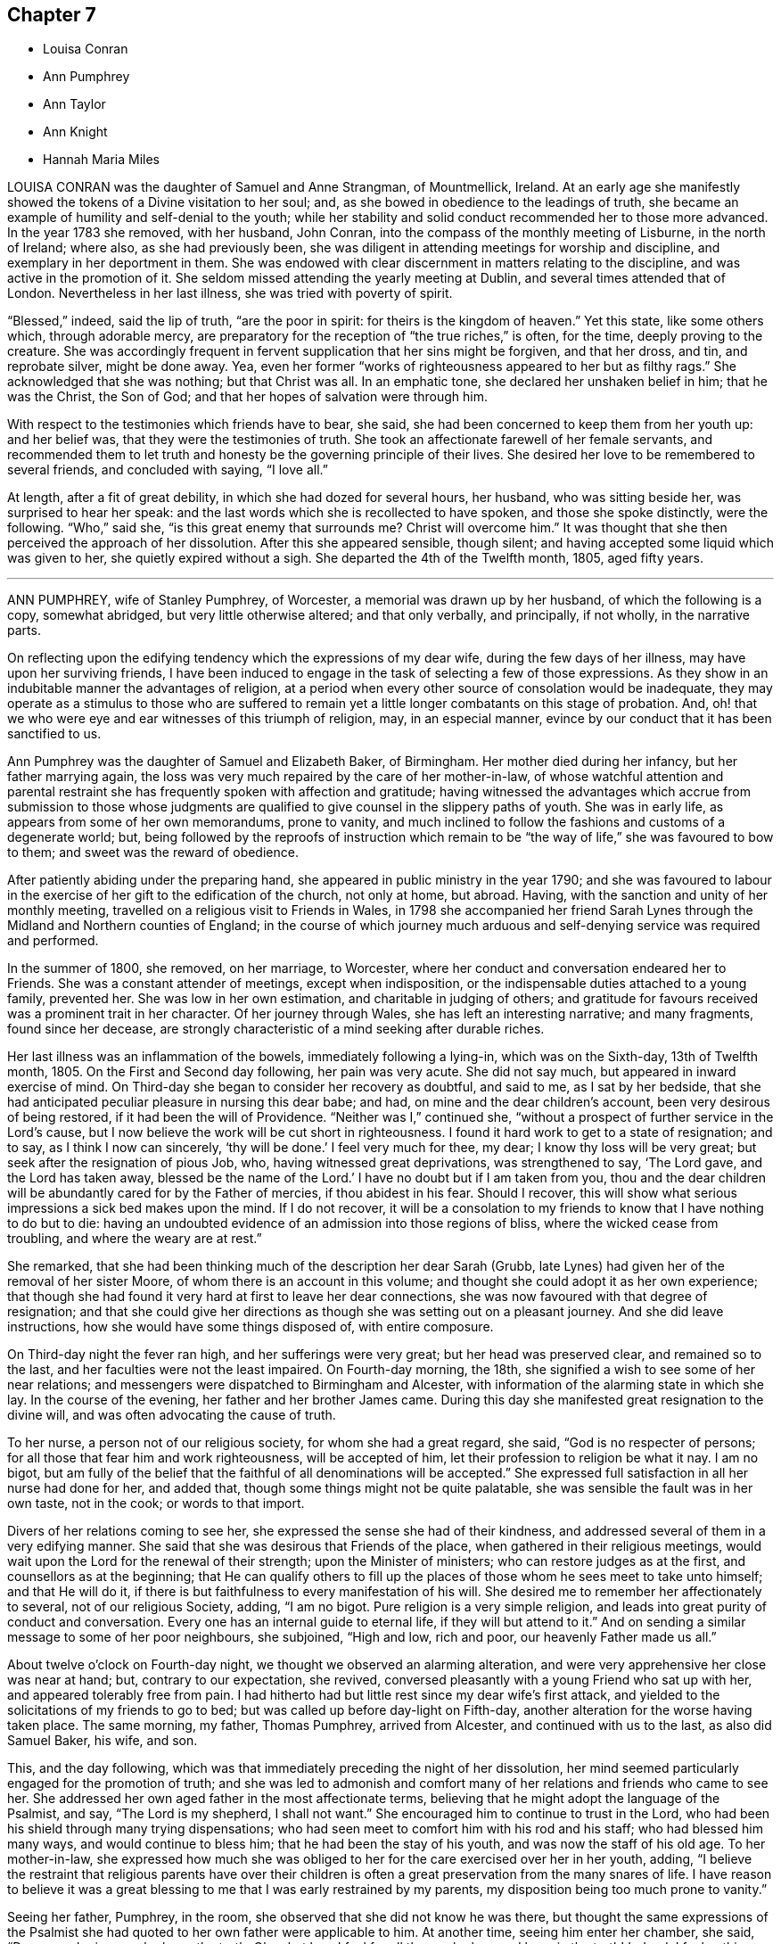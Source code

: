 == Chapter 7

[.chapter-synopsis]
* Louisa Conran
* Ann Pumphrey
* Ann Taylor
* Ann Knight
* Hannah Maria Miles

LOUISA CONRAN was the daughter of Samuel and Anne Strangman, of Mountmellick, Ireland.
At an early age she manifestly showed the tokens of a Divine visitation to her soul; and,
as she bowed in obedience to the leadings of truth,
she became an example of humility and self-denial to the youth;
while her stability and solid conduct recommended her to those more advanced.
In the year 1783 she removed, with her husband, John Conran,
into the compass of the monthly meeting of Lisburne, in the north of Ireland; where also,
as she had previously been,
she was diligent in attending meetings for worship and discipline,
and exemplary in her deportment in them.
She was endowed with clear discernment in matters relating to the discipline,
and was active in the promotion of it.
She seldom missed attending the yearly meeting at Dublin,
and several times attended that of London.
Nevertheless in her last illness, she was tried with poverty of spirit.

"`Blessed,`" indeed, said the lip of truth, "`are the poor in spirit:
for theirs is the kingdom of heaven.`"
Yet this state, like some others which, through adorable mercy,
are preparatory for the reception of "`the true riches,`" is often, for the time,
deeply proving to the creature.
She was accordingly frequent in fervent supplication that her sins might be forgiven,
and that her dross, and tin, and reprobate silver, might be done away.
Yea, even her former "`works of righteousness appeared to her but as filthy rags.`"
She acknowledged that she was nothing; but that Christ was all.
In an emphatic tone, she declared her unshaken belief in him; that he was the Christ,
the Son of God; and that her hopes of salvation were through him.

With respect to the testimonies which friends have to bear, she said,
she had been concerned to keep them from her youth up: and her belief was,
that they were the testimonies of truth.
She took an affectionate farewell of her female servants,
and recommended them to let truth and honesty be the governing principle of their lives.
She desired her love to be remembered to several friends, and concluded with saying,
"`I love all.`"

At length, after a fit of great debility, in which she had dozed for several hours,
her husband, who was sitting beside her, was surprised to hear her speak:
and the last words which she is recollected to have spoken,
and those she spoke distinctly, were the following.
"`Who,`" said she, "`is this great enemy that surrounds me?
Christ will overcome him.`"
It was thought that she then perceived the approach of her dissolution.
After this she appeared sensible, though silent;
and having accepted some liquid which was given to her,
she quietly expired without a sigh.
She departed the 4th of the Twelfth month, 1805, aged fifty years.

[.asterism]
'''

ANN PUMPHREY, wife of Stanley Pumphrey, of Worcester,
a memorial was drawn up by her husband, of which the following is a copy,
somewhat abridged, but very little otherwise altered; and that only verbally,
and principally, if not wholly, in the narrative parts.

[.embedded-content-document.testimony]
--

On reflecting upon the edifying tendency which the expressions of my dear wife,
during the few days of her illness, may have upon her surviving friends,
I have been induced to engage in the task of selecting a few of those expressions.
As they show in an indubitable manner the advantages of religion,
at a period when every other source of consolation would be inadequate,
they may operate as a stimulus to those who are suffered to remain
yet a little longer combatants on this stage of probation.
And, oh! that we who were eye and ear witnesses of this triumph of religion, may,
in an especial manner, evince by our conduct that it has been sanctified to us.

Ann Pumphrey was the daughter of Samuel and Elizabeth Baker, of Birmingham.
Her mother died during her infancy, but her father marrying again,
the loss was very much repaired by the care of her mother-in-law,
of whose watchful attention and parental restraint
she has frequently spoken with affection and gratitude;
having witnessed the advantages which accrue from submission to those whose judgments
are qualified to give counsel in the slippery paths of youth.
She was in early life, as appears from some of her own memorandums, prone to vanity,
and much inclined to follow the fashions and customs of a degenerate world; but,
being followed by the reproofs of instruction which remain
to be "`the way of life,`" she was favoured to bow to them;
and sweet was the reward of obedience.

After patiently abiding under the preparing hand,
she appeared in public ministry in the year 1790;
and she was favoured to labour in the exercise of
her gift to the edification of the church,
not only at home, but abroad.
Having, with the sanction and unity of her monthly meeting,
travelled on a religious visit to Friends in Wales,
in 1798 she accompanied her friend Sarah Lynes through
the Midland and Northern counties of England;
in the course of which journey much arduous and self-denying
service was required and performed.

In the summer of 1800, she removed, on her marriage, to Worcester,
where her conduct and conversation endeared her to Friends.
She was a constant attender of meetings, except when indisposition,
or the indispensable duties attached to a young family, prevented her.
She was low in her own estimation, and charitable in judging of others;
and gratitude for favours received was a prominent trait in her character.
Of her journey through Wales, she has left an interesting narrative; and many fragments,
found since her decease,
are strongly characteristic of a mind seeking after durable riches.

Her last illness was an inflammation of the bowels, immediately following a lying-in,
which was on the Sixth-day, 13th of Twelfth month, 1805.
On the First and Second day following, her pain was very acute.
She did not say much, but appeared in inward exercise of mind.
On Third-day she began to consider her recovery as doubtful, and said to me,
as I sat by her bedside,
that she had anticipated peculiar pleasure in nursing this dear babe; and had,
on mine and the dear children`'s account, been very desirous of being restored,
if it had been the will of Providence.
"`Neither was I,`" continued she,
"`without a prospect of further service in the Lord`'s cause,
but I now believe the work will be cut short in righteousness.
I found it hard work to get to a state of resignation; and to say,
as I think I now can sincerely, '`thy will be done.`' I feel very much for thee, my dear;
I know thy loss will be very great; but seek after the resignation of pious Job, who,
having witnessed great deprivations, was strengthened to say, '`The Lord gave,
and the Lord has taken away,
blessed be the name of the Lord.`' I have no doubt but if I am taken from you,
thou and the dear children will be abundantly cared for by the Father of mercies,
if thou abidest in his fear.
Should I recover, this will show what serious impressions a sick bed makes upon the mind.
If I do not recover,
it will be a consolation to my friends to know that I have nothing to do but to die:
having an undoubted evidence of an admission into those regions of bliss,
where the wicked cease from troubling, and where the weary are at rest.`"

She remarked, that she had been thinking much of the description her dear Sarah (Grubb,
late Lynes) had given her of the removal of her sister Moore,
of whom there is an account in this volume;
and thought she could adopt it as her own experience;
that though she had found it very hard at first to leave her dear connections,
she was now favoured with that degree of resignation;
and that she could give her directions as though she was setting out on a pleasant journey.
And she did leave instructions, how she would have some things disposed of,
with entire composure.

On Third-day night the fever ran high, and her sufferings were very great;
but her head was preserved clear, and remained so to the last,
and her faculties were not the least impaired.
On Fourth-day morning, the 18th, she signified a wish to see some of her near relations;
and messengers were dispatched to Birmingham and Alcester,
with information of the alarming state in which she lay.
In the course of the evening, her father and her brother James came.
During this day she manifested great resignation to the divine will,
and was often advocating the cause of truth.

To her nurse, a person not of our religious society, for whom she had a great regard,
she said, "`God is no respecter of persons;
for all those that fear him and work righteousness, will be accepted of him,
let their profession to religion be what it nay.
I am no bigot,
but am fully of the belief that the faithful of all denominations will be accepted.`"
She expressed full satisfaction in all her nurse had done for her, and added that,
though some things might not be quite palatable,
she was sensible the fault was in her own taste, not in the cook;
or words to that import.

Divers of her relations coming to see her,
she expressed the sense she had of their kindness,
and addressed several of them in a very edifying manner.
She said that she was desirous that Friends of the place,
when gathered in their religious meetings,
would wait upon the Lord for the renewal of their strength;
upon the Minister of ministers; who can restore judges as at the first,
and counsellors as at the beginning;
that He can qualify others to fill up the places
of those whom he sees meet to take unto himself;
and that He will do it, if there is but faithfulness to every manifestation of his will.
She desired me to remember her affectionately to several, not of our religious Society,
adding, "`I am no bigot.
Pure religion is a very simple religion,
and leads into great purity of conduct and conversation.
Every one has an internal guide to eternal life, if they will but attend to it.`"
And on sending a similar message to some of her poor neighbours, she subjoined,
"`High and low, rich and poor, our heavenly Father made us all.`"

About twelve o`'clock on Fourth-day night, we thought we observed an alarming alteration,
and were very apprehensive her close was near at hand; but, contrary to our expectation,
she revived, conversed pleasantly with a young Friend who sat up with her,
and appeared tolerably free from pain.
I had hitherto had but little rest since my dear wife`'s first attack,
and yielded to the solicitations of my friends to go to bed;
but was called up before day-light on Fifth-day,
another alteration for the worse having taken place.
The same morning, my father, Thomas Pumphrey, arrived from Alcester,
and continued with us to the last, as also did Samuel Baker, his wife, and son.

This, and the day following,
which was that immediately preceding the night of her dissolution,
her mind seemed particularly engaged for the promotion of truth;
and she was led to admonish and comfort many of her
relations and friends who came to see her.
She addressed her own aged father in the most affectionate terms,
believing that he might adopt the language of the Psalmist, and say,
"`The Lord is my shepherd, I shall not want.`"
She encouraged him to continue to trust in the Lord,
who had been his shield through many trying dispensations;
who had seen meet to comfort him with his rod and his staff;
who had blessed him many ways, and would continue to bless him;
that he had been the stay of his youth, and was now the staff of his old age.
To her mother-in-law,
she expressed how much she was obliged to her for
the care exercised over her in her youth,
adding,
"`I believe the restraint that religious parents have over their children
is often a great preservation from the many snares of life.
I have reason to believe it was a great blessing
to me that I was early restrained by my parents,
my disposition being too much prone to vanity.`"

Seeing her father, Pumphrey, in the room,
she observed that she did not know he was there,
but thought the same expressions of the Psalmist she had
quoted to her own father were applicable to him.
At another time, seeing him enter her chamber, she said, "`Dear man,
he is one who loves the truth.
Oh, what love I feel for all those who love and keep in the truth!
Indeed, I feel nothing but love in my heart towards all men.`"
Her nurse lying down upon the bed by her, she thought it had been her husband`'s sister,
Ann, and was going to speak to her; but turning round, saw her mistake, and exclaimed,
"`Ah, dear Mary, it is thee, is it?`"
and throwing her arm around her neck, with the utmost affection, she added,
"`Thou hast been very kind indeed.
I am abundantly obliged to thee.
I am afraid I shall wear out your patience.`"
She desired her sister Ann to give her dear love to her absent sisters,
with desires for their preservation; adding, "`I delegate my precious boys,
Samuel and Thomas, to your care.
They have been much with you already.
I am fully satisfied, and can leave them comfortably under your management.
Give my love also to brother John;
I wish he may follow those things that make for peace.`"

I was at this time sitting behind, and supporting her, when she thus addressed me.
"`Ah! my dear Stanley, didst thou think I forgot thee?
No, though last mentioned, thou art my most beloved.
I feel much for thee.
I know thy loss will be very great;
but the lenient hand of time will blunt the edge of grief,
and thou wilt have many things to divert thy attention from the mournful subject.
As I mentioned to thee before, I would have thee endeavour after the resignation of poor,
pious, patient Job; who, when stripped of all, could say, the Lord gave,
and the Lord has taken away; blessed be his name.
It was he who brought us together,
and it is a consolation that he has enabled us to keep our covenant.
I hope he will be thy support; and he will, if thou art concerned to live in his fear.`"

Speaking of the resigned state of her own mind, she said,
Had I not attained this state of resignation,
and been made willing to leave my dear husband and sweet babes;
and my days had been lengthened out, but not in mercy,
what an afflicting state would that have been; but I am enabled to resign all, and say,
thy will be done in all things.
'`O death,`'`" she ejaculated, "`'`where is thy sting?
O grave, where is thy victory?`' Death has no sting for me;
neither has the grave any victory.`"
Again; "`Many are the afflictions of the righteous;
but the Lord will deliver them out of all their troubles.`"

Her disorder had now assumed a most serious aspect;
and the surgeons (for a consulting surgeon had been called
in) informed us of the great danger they apprehended.
One time, when they had left the house, she asked what they thought;
whether they did not conceive her case to be dangerous?
Not receiving an immediate answer, she added, "`You need not be afraid to tell me:
I am prepared.
The faculty are too apt to show what I consider an improper backwardness
in making patients acquainted with their real state.
I will tell you once for all,
and then you will judge whether I have not great reason to be prepared.
On Second day my mind was powerfully impressed with the message sent to king Hezekiah,
'`Set thy house in order, for thou shalt die, and not live.`' It naturally affected me;
but I did hope for the sake of my dear husband and children, that,
as the term was lengthened out to him,
the like favour might have been mercifully vouchsafed to me.
However, on Third-day the language intelligibly was, thou shalt not live,
thou shalt surely die.`"
"`So you see,`" she repeated, "`I have great cause to be prepared.`"

To a near and dear relation, who had been generally with her during her illness,
she said, "`Thou hast been, my dear cousin, a kind attendant.
Thy kindness hath soothed and comforted me, many times, under my great bodily affliction.
I feel something pleasant whenever thou comest near me; and I believe, my dear,
thou wilt be rewarded both here and hereafter.
I have often esteemed it a favour that I have been connected to such kind relations;
and have many times been consoled by it.`"
To a Friend of the meeting, who came to her, she spoke in very encouraging terms:
"`I have sympathized with thee,`" said she,
"`and at times have felt the conflicts of thy poor mind, have been enabled to stand up,
as I apprehend, for thy encouragement;
and have craved that a double portion of the spirit of Elijah, may rest upon the Elishas.
Oh, may you all be faithful to manifested duty; the way of truth is a very simple,
plain way.`"
She expressed herself in an affectionate manner to the surgeon,
and said she felt very grateful for the great attention he had shown,
and was well satisfied with what he had done; that she hoped he would be rewarded,
both in time and eternity.
She also encouraged him to trust in the Almighty, who was no respecter of persons;
but would reward all, according to their works.

Fifth-day night was a night of great bodily conflict.
She was tried for the last day or two, with violent fits of coughing,
which exhausted her so much, that we several times thought nature must yield.
She would frequently say after such exertions, "`Oh,
how thankful should I be for one hour`'s quiet before I go.`"
But many times when we conceived the conflict was nearly over,
she would revive to admiration; and perhaps seeing a fresh face,
or feeling her mind impressed with fresh instruction to those about her,
would speak with the animation and perspicuity of one in full health and vigour.
She sometimes said that she hoped she should not hurt herself;
but when she felt any thing upon her mind, she could not refrain;
"`For,`" added she,`" I have but a short time to finish my work in.`"

On one of these occasions two of her cousins came,
whom she had previously expressed a desire to see,
and whom she had not seen during her illness; but she was so ill,
that at first it was judged improper to introduce them.
Nevertheless, as her dissolution was, to all appearance, very near at hand,
they were admitted to the foot of the bed;
with no other view than that they might witness the last, sad, solemn scene.
However, she revived again, and seeing them there, called them to her by name;
and after addressing them in an edifying, affectionate manner, concluded with,
"`Farewell, farewell; but remember, the way to farewell is to do well.`"
On my telling her she had contributed largely to our consolation under such affliction,
and that it might perhaps be comfortable to her to hear
the testimony which her father had just been giving of her,
namely, "`that she had never, that he recollected, in the whole course of her life,
in any one instance, willfully offended him:`" she replied,
"`I always wished to be a dutiful child.`"

She often expressed her gratitude for the care we took of her,
so that she did not want for any thing, and was nicely waited upon.
"`The kind attention,`" she said, "`of my relations and friends on this occasion,
has been great, and has tended to sweeten the bitter cup allotted me.`"
She requested her brother James to send to her friend
Sarah Grubb the intelligence of her case;
to give her dear love to her, and to her husband, and his relations;
to inform her that the precious cement of affection
and regard towards her remained unchanged;
that she frequently recurred to the seasons of divine
refreshment they had experienced together;
and although she had had to drink many bitter cups,
and to pass through deep baptisms with her:
some of which had been as hard to the fleshly part, as the sacrifice of her natural life,
(alluding to their exposure and service in the public markets;)
yet she had never felt any opposition to it in her own mind,
and believed it was in the line of required duty.
She also often expressed her fears that her attendants would be overdone,
and was anxious that they should take care of themselves,
when they were manifesting attention to her.

On Sixth-day evening, the doctors called,
and concluded she could not live through the night.
One of them called also the next morning.
She was then very feeble, and her breathing extremely difficult;
but in a state of entire composure and resignation.
Indeed, during the whole course of her illness,
she was not heard to utter a murmuring word;
and said she had not even a murmuring thought.
The whole of Sixth-day she was evidently in a dying state,
and in the evening it was thought by all present
that in a few more minutes the scene would close.
Her relations were standing round the bed in solemn silence,
and with mournful anxiety awaiting her last expiring breath.
With a view to render respiration less difficult,
two of us were affording her what air we could, by the help of fans; when,
to our admiration, she revived, and said she should like to see her dear son Samuel,
once more.

This was at first rather discouraged, lest it should tend to discompose her:
but she said, she thought she could bear it;
and would endeavour not to distress the child.
He was accordingly brought, and the interview astonished every one.
Although we had been expecting every minute to be her last, she turned round,
put on a smiling countenance to meet the child, kissed him, showed him one of the fans,
observed how fine it was; she had not, she said, seen so fine a one many a day;
told him to be a good boy, to give mother`'s love to his brother Thomas,
and tell him to be a good boy; kissed him again, and bade him farewell.

The child was no sooner gone than she exclaimed, "`Great and marvellous are thy works,
Lord God Almighty; just and true are all thy ways,
thou King of saints! It is the Lord`'s doing, and it is marvellous in my eyes.
It must be his doing; for the more I consider how I am supported,
the more I am surprised at it!`"
She gradually grew weaker and weaker, till about one o`'clock on Seventh-day morning,
the 21st of the Twelfth month, 1805, when she quietly breathed her last,
in the thirty-ninth year of her age, departing from the vicissitudes of time,
to the unchanging happiness of eternity.

Thus did this amiable pattern of filial, conjugal, and parental affection,
and of Christian patience and holy resignation, finish a comparatively short,
but well spent life; leaving a memorable example of the enlivening,
heart-consoling effects of religion upon the mind, at the awful period of dissolution.
Oh, may the thoughtless be aroused to more reflection; and,
impressed with a sense of the uncertainty of time, attend to the divine injunction,
"`Be ye also ready.`"

--

[.asterism]
'''

ANN TAYLOR, a young woman who died at Manchester, the 7th of the Fourth month, 1806,
was the daughter of John and Ann Taylor, of that town, and born in the year 1788.
She received the greater part of her education at home,
and much of the latter part of the time,
was usually employed in the acquirement of useful accomplishments,
under the care of her father`'s second and surviving wife, Jane Taylor,
formerly Jane Ellwood.
The following narrative of the happy temper of mind displayed
by this pious maid in the course of her final illness,
will show that the care extended to her had not been in vain.
It will be related for the most part in the person, and in the words,
of her affectionate mother-in-law.

[.embedded-content-document.testimony]
--

On Fourth-day, the 25th of the Ninth month, 1805,
she was much affected whilst in meeting, during the ministry of a Friend, who,
among other things, had said, "`Day after day, week succeeding week,
and year after year passeth away; and what preparation is made for our latter end?`"
The consideration, "`Am I ready for the awful change?`"
impressed the mind of Ann.
Attending, after meeting, a corpse to the graveyard,
though then apparently in good health,
she had a strong belief that her own interment would be soon.
On the Seventh-day following she was taken ill with a spitting of blood,
confined to bed for several days, and expressed some fear,
lest she should be removed when unprepared: however,
in about two weeks she was so far recovered as to be able to go about the house.

A short time after this partial amendment, the disease returned,
and she appeared in great distress of mind, saying,
"`I don`'t yet feel sufficiently prepared.`"
I asked her whether any particular thing stood in the way.
She replied, "`I don`'t know of anything but a want of attention;
not having my thoughts turned inward whilst in meetings;
which I now see has been a great loss to me.
By suffering my mind to ramble, I have wasted much precious time:
surely it is playing the hypocrite.
Seeing this to be the case, I resolved, when last at meeting, that,
if permitted to go there again, I would be more careful and diligent; but +++[+++I]
now believe I shall never go more.`"
On my remarking it was a favour that our eyes were opened
to see where we had omitted or committed anything,
contrary to known duty, she replied, "`Yes, mother;
and I hope to be very careful every way, the little time allotted me here;
for all things are possible with him who knows what is best for us.`"

She frequently took a retrospect of her life, and strictly scrutinized her conduct.
"`I never, knowingly,`" said she, "`told a falsehood, which now affords me great peace.`"
She often expressed a concern for several young Friends,
who belonged to the same meeting, saying,
"`I believe if some of them were laid upon a sick bed, as I am,
they would see the folly of pursuing anything,
but that which is most likely to fit them for an inheritance in the kingdom of heaven.
But oh! how pure must all be, that enter in there!
There are too few, when young, and in health,
who think deeply enough of their latter end.`"

She had many returns of her complaint;
and she was favoured in a particular manner with patience and resignation.
"`It is the Lord`'s doing,`" said she, "`let him do what he will.
I know it is for my refinement, and if I had a greater evidence of going well,
I could leave all earthly things with joy;
for it will be but a little time before those I leave behind me must go;
yet I hope my great Master will favour me with patience
and resignation to wait his time.`"
I said, that I believed she would be favoured with greater assurance before leaving us.
She answered "`Then I want nothing more, but shall be happy.`"
One evening she said, "`I fear I have not loved my Maker so much as I ought;
which may be the cause of his presence being so long withdrawn now in my affliction.`"
I observed to her, that the patience and resignation with which she was favoured,
in so extraordinary a manner, came not from man.
She answered, "`I hope to be preserved from murmuring,
for that would be unwise on my part;
and I give myself up entirely into my Maker`'s hands, to do with me as he sees best.`"

She several times testified great compassion for her fellow creatures,
whose situation excluded them from even the common necessaries of life.
"`How much,`" said she, "`have I to be thankful for,
being provided with every needful thing to relieve my bodily sufferings, and +++[+++also with]
affectionate attention!
There seems very little ground to hope for my recovery, yet it is not impossible;
and if I should be restored to health,
the rest of my days shall be spent to the honour of a merciful Creator;
but I have little prospect of ever getting much better.`"

One day she appeared very thoughtful, and expressed her great fear,
that she was not yet enough prepared to meet the awful event.
The next day she was visited by two Friends, one of whom said that the sweet,
innocent state of Ann Taylor`'s mind, felt very precious to her.
When they were gone, Ann said, "`I love the company of these friends,
and would have such to come and see me:`" and she several
times desired that those who went into her room,
would not converse about the common occurrences of the day;
for her mind was much weaned from earthly things.
A relation, who once came to see her, remarked her exemplary patience; and said,
that when his time was so near a close,
he should think it a great favour to experience the same degree of resignation.

After he had left her, she said, "`I cannot expect to be rewarded like him.
He has given up much; but what have I done to look for any reward?
What crosses have I taken up for Christ`'s sake?`"
It was observed that she had denied herself of many gratifications,
which some were indulging in, and such as many deem innocent and allowable.
She replied, "`Yes,
because I considered myself only a steward over everything I possessed;
and believed it wrong to indulge in anything that would take up too much of my time,
or fill my mind with what was unprofitable:
and though I never felt uneasy with any part of my dress,
yet I now believe it right to make clothing in a manner that will take up the least time.
Convenience and cleanliness should be the only things looked to in apparel;
for it is vanity to dress +++[+++adorn she probably meant]
these poor bodies that are but dust.`"

As her breathing became more difficult, her change seemed approaching fast; but she said,
she felt very comfortable in herself.
One evening, a woman-friend visiting her,
mentioned her belief respecting the future well-being of Ann,
and that her heavenly Father`'s arms were open to receive her.
After this visitor was gone, she saw me shed tears,
and said with an earnest tone of voice, "`Don`'t shed tears for me.
I am going well.`"
This she expressed several times over.
When we were by ourselves, she said, "`Mother,
how can it be that the friend had to say that she wished her evidence
might be as certain that she should enter into rest,
as it was that I shall?
What have I given up, compared with her?`"

After some little further conversation, she remarked, "`Thou knowest it is said,
'`In my Father`'s house there are many mansions:`' and if I get to one of the very lowest,
I shall be content.`"
She desired a friend in the room not to be so affected,
for that she should soon be happy; and on my confirming this,
with the expression of my belief, she said, with an overflow of affection,
and a melody that can only be felt, "`Yes mother, yes; I shall be happy;
and I hope thou and I shall meet there together.`"
When her breathing became still more difficult, she continued patient;
but she frequently prayed that she might have a little relief.
When +++[+++thinking her end close at hand]
I called up the family, she inquired whether I thought her going.
I said, I believe so.
"`Then,`" said she, "`take leave of me, and give my love to Friends, and to every body.`"

Lying still a little, and feeling herself easier, she raised her voice,
and addressed her sister in a distinct manner, as follows: "`Be kind to thy mother,
and when poorly, wait on her, and do everything she wishes thee to do.
Make a good use of thy money.
Mind to give a great deal to the poor.
Thou knowest that a short time since we were four; now three; and will soon be only two;
then one; and so we pass away.
Turning to me, she requested I would distribute some money to three poor widows,
and mentioned the relieving of others in distress.

After this she laid down her head, and feeling herself better, said, "`Mother,
I think thou may be mistaken.
I am not going yet.`"
I told her that I believed she soon would, and her affection seemed again to overflow,
and tendered every one around her.
She bade each individual farewell, and in a distinct manner cried out, "`And now,
O Father, if it be thy will, take me quickly.`"
Then having paused a little, she mentioned two young women, our servants.
Being told they were in the room, she looked up, and again said, "`Farewell.`"
She then breathed shorter and shorter, till about seven o`'clock in the morning, when,
without a struggle, she breathed her last.
She departed at the age of eighteen, on the 7th of the Fourth month, 1806.

--

[.asterism]
'''

ANN KNIGHT, daughter of Edward and Martha Knight, of Great Bardfield, in Essex,
was removed from the trials and temptations of time, the 20th of the Fourth month, 1806,
not having accomplished her sixteenth year.
She was the eldest child of a numerous family, to which,
as she was early addicted to piety, she was an excellent example.
In early youth she preferred the company of those more advanced in years,
to the amusements which commonly engage children:
and was indeed herself of a riper understanding than is common.

It was her practice, when she retired for rest, to examine the transactions of the day;
and when occasion of regret had occurred, she was not satisfied to sleep,
until she felt that peace of mind which ensues from repentance.
As one instance, her mother going to the bedside, found her in tears.
On being questioned as to the cause, she replied, "`On looking over the day,
I find I was out of temper, and too cross to my little sister.
I cannot go to sleep till I find forgiveness; and, dear mother,
I hope thou wilt forgive me also; and then I can go to rest, and sleep sweetly!`"
It should, nevertheless, be remarked,
that few children showed less of temper towards their younger brothers and sisters;
few were more loving;
and few endeavoured more to compose and settle their little differences:
so that she had early her share in the blessed character of the peace-maker.

In our religious Society,
in which vanity in dress is certainly more discouraged than in most others,
which mingle in the common concerns of life,
the restraints which prudent parents find necessary to impose
on the disposition which is endeavouring to indulge it,
are often irksome to the inexperienced and youthful mind.
It appears that this pious maid had not been without her temptations this way;
but disease had probably been the means of abating her desire to adorn a body,
of the frailty of which it had warned her.
The 26th of the Second month,
she had returned in ill health from the house of a relation;
and the following day she told her father that she once
had thought that she should like to dress like others;
"`But now,`" said she, "`it is all done away.
I have no desire for it at all:`" and she added,
that what would please her parents would please her;
and that she was very sorry to see some of her relations run out in dress,
and deviate from the plain language, and from their profession.
"`They will find,`" said she, "`that will not bring peace of mind.`"

In a few days she was confined to bed, and said to her parents,
"`I thought I should like to have stopped a little longer with you,
if it had been the Lord`'s will.
It is hard parting with you, but I hope I shall be resigned.
You are very near and dear to me; but the Lord can make hard things easy.`"
It was remarked to her that He had done that for her many times; to which,
with a raised voice, she replied, "`That he has, and I feel easy.
I feel nothing to burden my mind, and that is a favour;
but I hope I shall see my way clearer before I go:`" and this,
there is full reason to believe, she was favoured to do.
Between two and three weeks before she died,
two of her brothers came home from school to see her.
She told them that she was glad to see them once more in this world;
and after pausing a little while, she exhorted them to fear the Lord,
and to keep to plainness, in language and dress: saying, "`If you do not,
it will bring a burden on your minds.
I do not accuse you; but I know the enemy is very busy to draw away the mind,
if you do not keep a watch.`"
Addressing also her parents, she said,
"`I hope you will give me up to the Almighty`'s will.
He is not a hard master; but a tender Father to his children that obey him.
I have felt him underneath many times to keep me,
when the enemy has been endeavouring to draw me aside from my watch,
both when in meetings as well as out.
But, blessed, be his holy name, he has preserved me; and he will also preserve you,
if you obey him.`"

She mourned, as has been already mentioned, over some of her relations,
whom she apprehended to indulge too much in dress;
an indulgence from which she had some years felt herself restrained:
and she desired her father to write down her feelings,
that he might not forget to tell them how much it had grieved her,
that they should spend in it so much of their precious time.
"`They will find,`" said she, "`it will not bring peace of mind at such a time as this;
and they know not how soon they may be brought as weak as I am.`"
She several times mentioned a first cousin, Ann Taylor,
who had been at her father`'s house, in blooming health,
the summer before she died (and whose happy exit has been just related);
she compared her strength at that time with her present weakness; and said,
"`I had a sense given me, I believe it was a divine intimation,
that I should not see her again.
I do not know which will go first.`"
They died within about thirteen days of each other.

At another time she lamented the vanity and luxury of the world;
she remarked how the bountiful Giver had provided food and clothing for all,
if it were rightly used; and she in particular lamented the vanity of dress,
in such as frequent balls, and the like assemblies.
"`Oh,`" said she, "`what vanity!
This is a world of trouble, and I am freely given up to leave it this night,
if it be his will; as freely as I can sit by that fireside.
Eternity is awful, to be sure; but I hope and believe I shall be happy.`"
Toward the close of her time she had violent pain in the bowels and limbs,
which induced her to say, "`I hope patience will hold out.
Dear father and mother, pray for me, that patience hold out.`"

She begged to be released, if it were the Lord`'s will: but she said,
"`I hope I shall not be too anxious to be gone: I think I shall not.`"
After one of her fits of great pain, she lay still for a considerable time;
and then said to her father, "`Dear father,
how the Lord has been with me when I lay still.
I was so comfortable, I thought I was in heaven; I was so happy, happy.
Praised be his name forevermore!
I cannot praise him enough, he has been so gracious.
I was in hopes I was going.
Pray do not hold me.
I fear you hold me.
If my pain come again, I know not what I shall do, lest I should murmur,
and that would be a sad thing.
Now I am happy.
1 hope patience will hold out.`"
She exhorted a young man, an inmate in the family, to beware of unprofitable company,
and of suffering his temper to arise.
She reminded him that he might soon be brought as low as she was;
and that then he would find it enough to struggle with the pains of the body.

A few days before her departure, early in the morning,
after having lain very composedly for some hours, she called to her mother and said,
"`My dearly beloved mother, I have something to tell thee.
This has been a blessed night to me.
I have seen heaven, and they are all happy, happy, there.
The Almighty has been so near me.
I thought he bid me take leave of all the world: which I can freely do,
to possess that peace and happiness which I have seen; yea,
for the lowest place in heaven; as the things of this world signify nothing to me; no,
not in the least.
No matter what becomes of this bit of clay, when the spirit is gone to heaven.
Do not put yourselves to much expense in burying me.`"

After this, reviving after a convulsion fit, she said, "`I thought I had been going;
but I could not go, without once more praising the Lord.
Where are the dear children?
Bid them fear the Lord, and love the Lord Jesus.`"
The day before she died, inquiring the day of the week, and being informed, she said,
"`It is Seventh-day again, and I am here yet.
I want to be gone, but hope I shall have patience to wait the Lord`'s time.
That is the best time.`"
The day of her release, she desired her parents to pray to the Lord for her,
that she might have an easy passage.
This petition appeared to be granted.
She fell asleep for a few minutes, and, without one sigh, expired.

[.asterism]
'''

HANNAH MARIA MILES, daughter of Robert and Hannah Miles, of Melbury Abbotts,
near Shaftsbury, Dorsetshire, was born in the early part of the year 1787.
Her parents joined the Society of Friends by convincement, about the year 1796,
when their daughter was a child of nine years of age.
From her childhood she was serious, and orderly in her conduct.
When she had attained the state of a young woman,
she was seized with a pulmonary consumption, which gradually brought on her dissolution.

In the early stage of her illness, she was sensible that she should not recover,
and she expressed herself on this wise: "`I am very unwell,
and believe I shall not recover, but shall have a lingering illness.
I should not mind it if I had spent my time better; for I have seen enough of this world,
not to wish to live any longer in it, if I had true peace of mind.
I have given way to many hurtful things, such as dress,
not so consistent as it ought to have been; likewise reading improper books, which,
if it have no other bad tendency, takes up that time which may be better employed.
I sincerely hope,
that our family may be careful to avoid those hurtful and hindering things;
and not put off the great work until sickness come.
I have had many good meetings and precious visitations, but too soon forgot them.`"
She also said,
"`It is some satisfaction to me that I have been
preserved from talking much when in company;
but I have nothing to boast.`"

Her distress continued for some time; but once,
being asked whether she felt her mind more composed, she replied,
"`I hope it will be better, but must not expect it at once.`"
Some weeks afterwards, on a First-day, she became much more indisposed;
when no one was present with her but her mother.
After a season of quiet she said, "`Dear mother, I have heard, as it were,
a voice sounding in my ear, '`Watch and pray,
lest ye enter into temptation.`'`" Her mother advising her to attend to it,
as to a loud call, she replied, "`I hope I shall,
for I think I cannot be with you long.`"
The mother observing, that the parting with her would be a bitter cup, Maria answered,
"`I hope, my dear mother, thou wilt be resigned, and give me up;
for thou hast many others left, if I should be taken.
Yet I think it will be a great trial to thee; but the Lord gave,
and it will be the Lord that taketh away.`"

For some weeks she did not say much by way of religious communication;
but she often seemed in deep retirement.
Having at one time been left alone, she was afterwards found in tears,
and the cause being inquired, "`I have reason,`" said she,
"`to be thankful that I was not taken away suddenly: if I had, it would, I fear,
have been bad for me.`"
Some time after this, two friends paid her a visit,
which seemed to be very helpful and strengthening to her mind,
for she appeared generally calm and composed.
Reading the Scriptures was her daily practice and delight;
and there is reason to believe they were much,
and profitably opened to her understanding.

When it was thought advisable to employ a physician,
she remarked that it was the last trial;
and that if it would be any satisfaction to her relations she was content,
but that she did not think it would be of use to herself.
Her mother once expressing a hope that some means might prove helpful to her recovery;
"`No,`" said she, "`I do not expect it;
for I believe more good will be done by my death than if I was to recover.`"
About the time the physician was employed, she was again visited by a ministering friend,
whose testimony seemed to be the means of setting her at liberty,
and making way for her to declare her own exercises,
and to impart advice to those about her.

Soon after this visit, a violent bleeding at the nose came on,
which rendered her so weak, that she lay in a sort of stupor for some days.
At length she revived, and expressed herself thus:
"`I thought I should have gone before now, but I seem a little recovered for the present,
but it will not be long.`"
Seeing her sister much affected, she said, "`Dear sister, do not grieve too much;
for though we love one another dearly, and I know thou wilt miss me,
yet we must part some time or other, and why not now?`"
adding solemnly, after a pause, "`Yes, it will be now.`"

To her two eldest brothers she said, "`Brothers,
I hope you will seek the Lord in time of health, for it is a great blessing.
I have a great love for you, and I may be taken away suddenly, but +++[+++I]
hope you will remember what I have said to you.`"
Her aunt, Charlotte Matilda Burt, coming into the room, she said, "`Dear aunt,
thou dost not shun a sick house; but it may be best for thee:
for it is better to go to the house of mourning than to the house of feasting.
Seek the Lord, for it is not such a very hard thing.
Seek ye him, and he will be found of you.`"

Some days after, her grandfather, John Miles of Cann, near Shaftsbury, came to see her.
She was then very weak, and her breathing difficult; but on his coming into the room,
she addressed him thus: "`O, dear grandfather, do thou seek the Lord God,
for he is merciful.
Thou art an old man, and ought to be prepared; for there are so many sudden deaths,
that we know not how soon we may be taken.
Do thou, dear grandfather, prepare to meet me in heaven.
I have great love for thee and my dear grandmother.
Seek ye him, that he may be found of you.`"
She then sat still a while, after which, assisted by her sister,
she kneeled down and prayed for her grandfather, and all her dear relations.
On rising from her knees, she seemed much refreshed,
and even her breathing became easier than it had been before this religious exercise.

Awaking one evening from an uneasy slumber, she exclaimed, "`What have I to do with thee?
Get thee behind me, Satan;`" and then she fervently prayed, "`O Lord, do thou protect me,
and support me under the afflictions of the body.
O Lord, thou knowest thou art dear to me, and if it be thy blessed will,
take me to thyself, from the various pains and tribulations of this life:
yet not my will, but thine be done, O Lord.`"
Her parents remarking that they had great reason to be thankful, on her account:
though their loss would be great, it would be her gain;
and therefore they hoped to be resigned, believing that she was; she replied "`Yes.
I have given you all up: for '`they that love father or mother more than me,
are not worthy of me.`' Yet I have had a hard struggle
with myself to give up such near and dear relations.`"
Being asked if she would be content to be restored again, if it were the Divine will,
she said, "`I hope I should; but I had rather go now;`" adding, "`Not my will be done,
but thine, O Lord.`"

She then desired to see all her little brothers, and her sister Emma.
She took an affectionate leave of them,
after praying fervently for their true preservation in this life,
and more not recollected.
As her cough was now very troublesome, and she found increased weakness,
she did not at this time expect to live over the night;
but requested the company of her parents and the elder part of their family.
To each of these she spoke in great tenderness,
and gave them individually memorable advice.
Continuing to apprehend that her close was at hand,
she again was engaged in supplication, on this wise.
"`O Lord, do thou be pleased to take me this night, if it be thy will;
and grant me an easy passage out of this world to the next.
O Lord, I pray thee, take me to thyself whilst my lamp is burning,
that I may not be like the foolish ones, who, when the bridegroom came,
their lamps were gone out.`"
After this she took, with great composure, an affectionate leave of each one present.
"`Give my dear love,`" she added, "`to my sister Betsy,
and tell her to remember what I said to her when she was at home,
and then all will be well.`"
After this she again uttered the language of supplication, "`O Lord,
do thou be pleased to give me an easy passage out of this world to the realms of bliss.`"

A pause of stillness ensued, but in a short time she broke forth as in ecstasy:
"`Oh! it seems to me I see the angels walk in white robes!
O death, where is thy sting?
O grave, where is thy victory?
What hath Jesus done for poor sinners?
He bled and died for us!
Oh, what sweetness have I felt in my affliction:
that peace which nothing in this world can give or take away!
Some time since I thought I felt something like peace, but it was not the true rest,
for I was then in a doubting state; but when I came to believe,
no tongue can describe the sweetness I then felt`" When morning was approaching,
she said, "`I did not think to see the light of another day;
but I believe I have something to say to some one not present;`"
and she inquired whether any one were expected that day.
Being answered "`No`" she replied, "`I think there is.`"
The sequel proved her apprehension to be just; for her uncle, John Miles, of Gillingham,
who had not visited her before during her illness, came that day to see her;
to whom she freely imparted what was on her mind for him.

For two weeks after this,
she was much employed in speaking to several of her
relations in a powerful and affecting manner,
by which her bodily strength appeared to be further impaired.
The last person who saw her, those of the family excepted, was her maternal grandfather,
Thomas Burt, also of Gillingham.
To him she had much to communicate, and she also prayed fervently for him,
and for her absent grandmother.
The week following, her debility increased,
and she appeared thankful that her exercise of mind for her relations was over.
She expressed her hope that she had not spoken in her own strength;
and on being cautioned against exerting herself too much, she cheerfully replied,
"`Never mind the poor body.`"
She often continued to pray for patience to endure the oppressive weakness of her frame,
and to hold out to the end.
At one time she said to her father, "`I do sincerely wish, if it is the Lord`'s will,
I may be taken to-night; and buried at the monthly meeting,
as there may be a large gathering of Friends, that if any thing is said,
it may be for the benefit of my dear relations.`"

Two days before her decease, she became at times delirious, through weakness.
She observed it herself, saying,
"`My poor head is not quite right;`" and she testified her thankfulness
that she had been favoured with her reason so long.
Once she said, "`Pray for me, for my weakness is so great,
that I fear I shall not be able to pray for myself.`"
She was desired to turn her mind inward, and it was hinted to her that words mattered not.
She answered, "`No,`" and was afterwards often observed as in supplication.
About this time she said, "`Oh, the enemy will be busy,
but I hope my patience will hold out to the end;`" adding, "`My trust is in the Lord.`"

Her cough had now left her, and her breathing was become more difficult;
so that though she often spoke,
the whole of what she said could not be distinctly understood.
Thus she once began, "`The Lord is my staff;`" the remainder was not clearly comprehended.
On the last evening of her life, she spoke thus to her sister: "`Fanny,
when thou art in the situation thou seest me in,
do bear it with patience and Christian fortitude: and I believe thou wilt,
as his grace is sufficient for thee.`"
Then she prayed again: "`O Lord, if it be thy will,
take me this night out of this pain and affliction of body.`"

At length the approach of death still further impaired her speech;
but she desired to be turned on one side,
and having taken a small quantity of wine and water, with an expressive look she said,
"`No more.`"
Her parents were sitting by her,
when with great composure and sweetness she took both their hands,
and for a considerable time held them in her own, then cold with departing life.
The scene was affecting, and she requested all present to be very still;
but in a while remarked, that her breathing was so laborious,
that she could not be so still as she could wish.
After this, however, she did lie more still for some time,
and her breathing seemed less difficult for a few minutes: when,
reposing her head on one hand, whilst her mother held the other,
she softly drew her last breath, as the infant drops into the slumber of repose.
